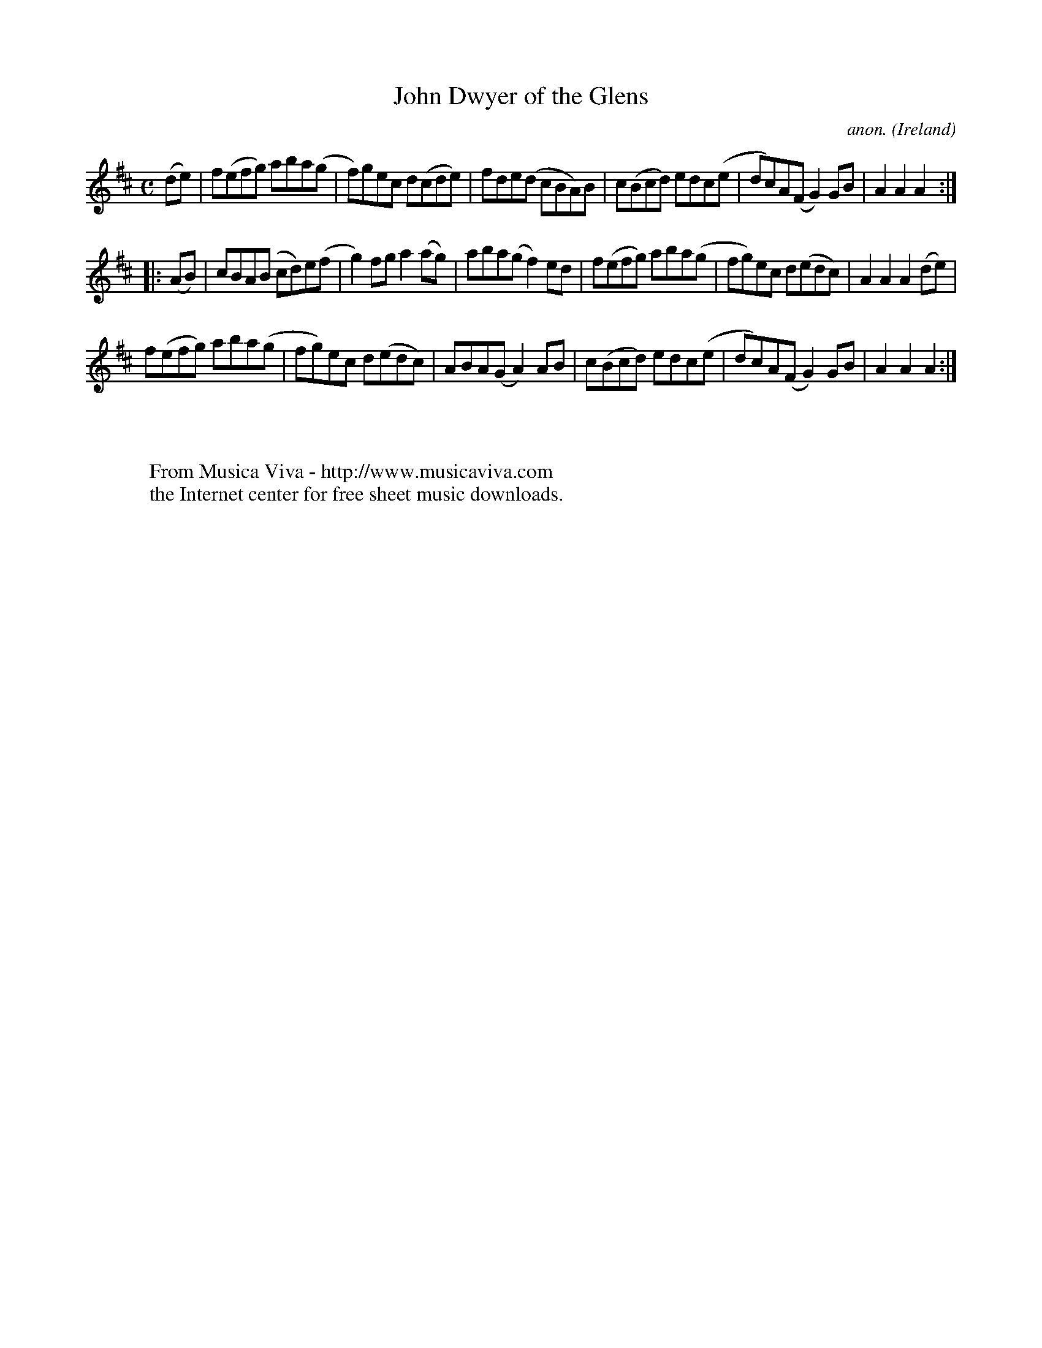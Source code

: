 X:967
T:John Dwyer of the Glens
C:anon.
O:Ireland
B:Francis O'Neill: "The Dance Music of Ireland" (1907) no. 967
R:Long dance, set dance
Z:Transcribed by Frank Nordberg - http://www.musicaviva.com
F:http://www.musicaviva.com/abc/tunes/ireland/oneill-1001/0967/oneill-1001-0967-1.abc
M:C
L:1/8
K:D
(de)|f(efg) aba(g|f)gec d(cde)|fde(d cBA)B|c(Bcd) edc(e|dc)A(F G2)GB|A2A2A2:|
|:(AB)|cBA(B cd)e(f|g2)fg a2(ag)|aba(g f2)ed|f(efg) aba(g|fg)ec d(edc)|A2A2A2 (de)|
f(efg) aba(g|fg)ec d(edc)|ABA(G A2)AB|c(Bcd) edc(e|dc)A(F G2)GB|A2A2A2:|
W:
W:
W:  From Musica Viva - http://www.musicaviva.com
W:  the Internet center for free sheet music downloads.
